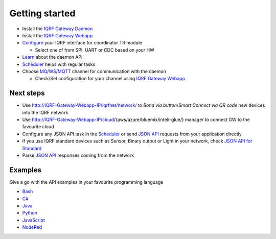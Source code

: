 Getting started
===============

* Install the `IQRF Gateway Daemon`_
* Install the `IQRF Gateway Webapp`_
* `Configure`_ your IQRF interface for coordinator TR module

  * Select one of from SPI, UART or CDC based on your HW

* `Learn`_ about the daemon API
* `Scheduler`_ helps with regular tasks 
* Choose `MQ`_/`WS`_/`MQTT`_ channel for communication with the daemon

  * Check/Set configuration for your channel using `IQRF Gateway Webapp`_

.. _`IQRF Gateway Daemon`: https://docs.iqrf.org/iqrf-gateway-daemon/install.html
.. _`IQRF Gateway Webapp`: https://docs.iqrf.org/iqrf-gateway-webapp/install.html
.. _`Configure`: https://docs.iqrf.org/iqrf-gateway-daemon/configure.html
.. _`MQ`: https://en.wikipedia.org/wiki/Message_queue
.. _`WS`: https://en.wikipedia.org/wiki/WebSocket
.. _`MQTT`: https://cs.wikipedia.org/wiki/MQTT
.. _`Learn`: https://docs.iqrf.org/iqrf-gateway-daemon/api.html
.. _`Scheduler`: https://docs.iqrf.org/iqrf-gateway-daemon/scheduler.html

Next steps
----------

* Use http://IQRF-Gateway-Webapp-IP/iqrfnet/network/ to *Bond via button*/*Smart Connect via QR code* new devices into the IQRF network
* Use http://IQRF-Gateway-Webapp-IP/cloud/{aws/azure/bluemix/inteli-glue/} manager to connect GW to the favourite cloud 
* Configure any JSON API task in the `Scheduler`_ or send `JSON API`_ requests from your application directly
* If you use IQRF standard devices such as Sensor, Binary output or Light in your network, check `JSON API for Standard`_    
* Parse `JSON API`_ responses coming from the network

.. _`JSON API`: https://docs.iqrf.org/iqrf-gateway-daemon/api.html
.. _`JSON API for Standard`: https://docs.iqrf.org/iqrf-gateway-daemon/api.html#iqrf-standard

Examples
--------

Give a go with the API examples in your favourite programming language

- `Bash`_
- `C#`_
- `Java`_
- `Python`_
- `JavaScript`_
- `NodeRed`_

.. _`Bash`: https://gitlab.iqrf.org/open-source/iqrf-gateway-daemon/tree/master/examples/bash
.. _`C#`: https://gitlab.iqrf.org/open-source/iqrf-gateway-daemon/tree/master/examples/c#
.. _`Java`: https://gitlab.iqrf.org/open-source/iqrf-gateway-daemon/tree/master/examples/java
.. _`Python`: https://gitlab.iqrf.org/open-source/iqrf-gateway-daemon/tree/master/examples/Python
.. _`JavaScript`: https://gitlab.iqrf.org/open-source/iqrf-gateway-daemon/tree/master/examples/nodejs
.. _`NodeRed`: https://gitlab.iqrf.org/open-source/iqrf-gateway-daemon/tree/master/examples/node-red
